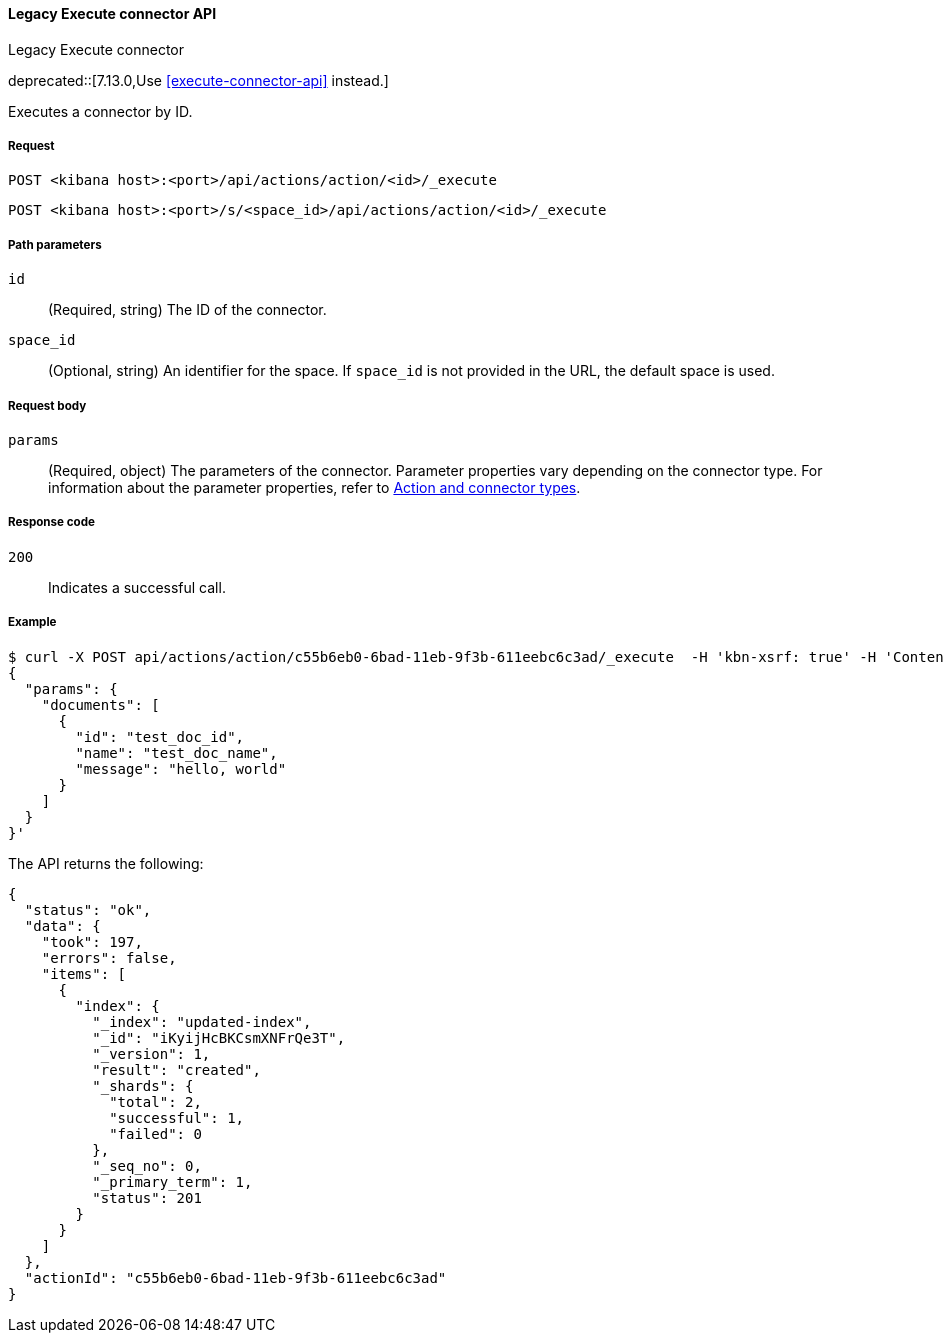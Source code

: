 [[actions-and-connectors-legacy-api-execute]]
==== Legacy Execute connector API
++++
<titleabbrev>Legacy Execute connector</titleabbrev>
++++

deprecated::[7.13.0,Use <<execute-connector-api>> instead.]

Executes a connector by ID.

[[actions-and-connectors-legacy-api-execute-request]]
===== Request

`POST <kibana host>:<port>/api/actions/action/<id>/_execute`

`POST <kibana host>:<port>/s/<space_id>/api/actions/action/<id>/_execute`

[[actions-and-connectors-legacy-api-execute-params]]
===== Path parameters

`id`::
  (Required, string) The ID of the connector.

`space_id`::
  (Optional, string) An identifier for the space. If `space_id` is not provided in the URL, the default space is used.

[[actions-and-connectors-legacy-api-execute-request-body]]
===== Request body

`params`::
  (Required, object) The parameters of the connector. Parameter properties vary depending on
  the connector type. For information about the parameter properties, refer to <<action-types,Action and connector types>>.

[[actions-and-connectors-legacy-api-execute-codes]]
===== Response code

`200`::
    Indicates a successful call.

[[actions-and-connectors-legacy-api-execute-example]]
===== Example

[source,sh]
--------------------------------------------------
$ curl -X POST api/actions/action/c55b6eb0-6bad-11eb-9f3b-611eebc6c3ad/_execute  -H 'kbn-xsrf: true' -H 'Content-Type: application/json' -d '
{
  "params": {
    "documents": [
      {
        "id": "test_doc_id",
        "name": "test_doc_name",
        "message": "hello, world"
      }
    ]
  }
}'
--------------------------------------------------
// KIBANA

The API returns the following:

[source,sh]
--------------------------------------------------
{
  "status": "ok",
  "data": {
    "took": 197,
    "errors": false,
    "items": [
      {
        "index": {
          "_index": "updated-index",
          "_id": "iKyijHcBKCsmXNFrQe3T",
          "_version": 1,
          "result": "created",
          "_shards": {
            "total": 2,
            "successful": 1,
            "failed": 0
          },
          "_seq_no": 0,
          "_primary_term": 1,
          "status": 201
        }
      }
    ]
  },
  "actionId": "c55b6eb0-6bad-11eb-9f3b-611eebc6c3ad"
}
--------------------------------------------------
